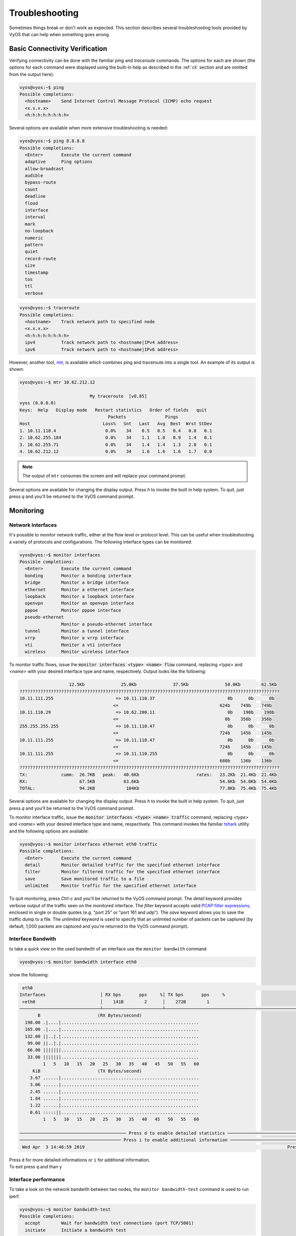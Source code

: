 .. _troubleshooting:

Troubleshooting
===============

Sometimes things break or don't work as expected. This section describes
several troubleshooting tools provided by VyOS that can help when something
goes wrong.

Basic Connectivity Verification
-------------------------------

Verifying connectivity can be done with the familiar `ping` and `traceroute`
commands. The options for each are shown (the options for each command were
displayed using the built-in help as described in the :ref:`cli`
section and are omitted from the output here):

.. code-block:: console

  vyos@vyos:~$ ping
  Possible completions:
    <hostname>    Send Internet Control Message Protocol (ICMP) echo request
    <x.x.x.x>
    <h:h:h:h:h:h:h:h>

Several options are available when more extensive troubleshooting is needed:

.. code-block:: console

  vyos@vyos:~$ ping 8.8.8.8
  Possible completions:
    <Enter>       Execute the current command
    adaptive      Ping options
    allow-broadcast
    audible
    bypass-route
    count
    deadline
    flood
    interface
    interval
    mark
    no-loopback
    numeric
    pattern
    quiet
    record-route
    size
    timestamp
    tos
    ttl
    verbose

.. code-block:: console

  vyos@vyos:~$ traceroute
  Possible completions:
    <hostname>    Track network path to specified node
    <x.x.x.x>
    <h:h:h:h:h:h:h:h>
    ipv4          Track network path to <hostname|IPv4 address>
    ipv6          Track network path to <hostname|IPv6 address>

However, another tool, mtr_, is available which combines ping and traceroute
into a single tool. An example of its output is shown:

.. code-block:: console

  vyos@vyos:~$ mtr 10.62.212.12

                             My traceroute  [v0.85]
  vyos (0.0.0.0)
  Keys:  Help   Display mode   Restart statistics   Order of fields   quit
                                    Packets               Pings
  Host                            Loss%   Snt   Last   Avg  Best  Wrst StDev
  1. 10.11.110.4                   0.0%    34    0.5   0.5   0.4   0.8   0.1
  2. 10.62.255.184                 0.0%    34    1.1   1.0   0.9   1.4   0.1
  3. 10.62.255.71                  0.0%    34    1.4   1.4   1.3   2.0   0.1
  4. 10.62.212.12                  0.0%    34    1.6   1.6   1.6   1.7   0.0

.. note:: The output of ``mtr`` consumes the screen and will replace your
   command prompt.

Several options are available for changing the display output. Press `h` to
invoke the built in help system. To quit, just press `q` and you'll be returned
to the VyOS command prompt.

Monitoring
----------

Network Interfaces
^^^^^^^^^^^^^^^^^^

It's possible to monitor network traffic, either at the flow level or protocol
level. This can be useful when troubleshooting a variety of protocols and
configurations. The following interface types can be monitored:

.. code-block:: console

  vyos@vyos:~$ monitor interfaces
  Possible completions:
    <Enter>       Execute the current command
    bonding       Monitor a bonding interface
    bridge        Monitor a bridge interface
    ethernet      Monitor a ethernet interface
    loopback      Monitor a loopback interface
    openvpn       Monitor an openvpn interface
    pppoe         Monitor pppoe interface
    pseudo-ethernet
                  Monitor a pseudo-ethernet interface
    tunnel        Monitor a tunnel interface
    vrrp          Monitor a vrrp interface
    vti           Monitor a vti interface
    wireless      Monitor wireless interface

To monitor traffic flows, issue the :code:`monitor interfaces <type> <name> flow`
command, replacing `<type>` and `<name>` with your desired interface type and
name, respectively. Output looks like the following:

.. code-block:: console

                     12.5Kb              25.0Kb              37.5Kb              50.0Kb        62.5Kb
  ????????????????????????????????????????????????????????????????????????????????????????????????????
  10.11.111.255                        => 10.11.110.37                            0b      0b      0b
                                      <=                                       624b    749b    749b
  10.11.110.29                         => 10.62.200.11                            0b    198b    198b
                                      <=                                         0b    356b    356b
  255.255.255.255                      => 10.11.110.47                            0b      0b      0b
                                      <=                                       724b    145b    145b
  10.11.111.255                        => 10.11.110.47                            0b      0b      0b
                                      <=                                       724b    145b    145b
  10.11.111.255                        => 10.11.110.255                           0b      0b      0b
                                      <=                                       680b    136b    136b
  ????????????????????????????????????????????????????????????????????????????????????????????????????
  TX:             cumm:  26.7KB   peak:   40.6Kb                      rates:   23.2Kb  21.4Kb  21.4Kb
  RX:                    67.5KB           63.6Kb                               54.6Kb  54.0Kb  54.0Kb
  TOTAL:                 94.2KB            104Kb                               77.8Kb  75.4Kb  75.4Kb

Several options are available for changing the display output. Press `h` to
invoke the built in help system. To quit, just press `q` and you'll be returned
to the VyOS command prompt.

To monitor interface traffic, issue the :code:`monitor interfaces <type> <name>
traffic` command, replacing `<type>` and `<name>` with your desired interface
type and name, respectively. This command invokes the familiar tshark_ utility
and the following options are available:

.. code-block:: console

  vyos@vyos:~$ monitor interfaces ethernet eth0 traffic
  Possible completions:
    <Enter>       Execute the current command
    detail        Monitor detailed traffic for the specified ethernet interface
    filter        Monitor filtered traffic for the specified ethernet interface
    save          Save monitored traffic to a file
    unlimited     Monitor traffic for the specified ethernet interface

To quit monitoring, press `Ctrl-c` and you'll be returned to the VyOS command
prompt. The `detail` keyword provides verbose output of the traffic seen on
the monitored interface. The `filter` keyword accepts valid `PCAP filter
expressions`_, enclosed in single or double quotes (e.g. "port 25" or "port 161
and udp"). The `save` keyword allows you to save the traffic dump to a file.
The `unlimited` keyword is used to specify that an unlimited number of packets
can be captured (by default, 1,000 packets are captured and you're returned to
the VyOS command prompt).

Interface Bandwith
^^^^^^^^^^^^^^^^^^

to take a quick view on the used bandwith of an interface use the ``monitor bandwith`` command

.. code-block:: console

  vyos@vyos:~$ monitor bandwidth interface eth0

show the following:

.. code-block:: console
  
   eth0                                                                                                          bmon 3.5
  Interfaces                     │ RX bps       pps     %│ TX bps       pps     %
   >eth0                         │    141B        2      │    272B        1
  ───────────────────────────────┴───────────────────────┴────────────────────────────────────────────────────────────────
         B                      (RX Bytes/second)
    198.00 .|....|.....................................................
    165.00 .|....|.....................................................
    132.00 ||..|.|.....................................................
     99.00 ||..|.|.....................................................
     66.00 |||||||.....................................................
     33.00 |||||||.....................................................
           1   5   10   15   20   25   30   35   40   45   50   55   60
       KiB                      (TX Bytes/second)
      3.67 ......|.....................................................
      3.06 ......|.....................................................
      2.45 ......|.....................................................
      1.84 ......|.....................................................
      1.22 ......|.....................................................
      0.61 :::::||.....................................................
           1   5   10   15   20   25   30   35   40   45   50   55   60
  
  ───────────────────────────────────────── Press d to enable detailed statistics ────────────────────────────────────────
  ─────────────────────────────────────── Press i to enable additional information ───────────────────────────────────────
   Wed Apr  3 14:46:59 2019                                                                              Press ? for help

| Press ``d`` for more detailed informations or ``i`` for additional information.
| To exit press ``q`` and than ``y``

Interface performance
^^^^^^^^^^^^^^^^^^^^^

To take a look on the network bandwith between two nodes, the ``monitor bandwidth-test`` command is used to run iperf.

.. code-block:: console

  vyos@vyos:~$ monitor bandwidth-test
  Possible completions:
    accept        Wait for bandwidth test connections (port TCP/5001)
    initiate      Initiate a bandwidth test

| The ``accept`` command open a listen iperf server on TCP Port 5001
| The ``initiate`` command conncet to this server.

.. code-block:: console

  vyos@vyos:~$ monitor bandwidth-test initiate
  Possible completions:
    <hostname>    Initiate a bandwidth test to specified host (port TCP/5001)
    <x.x.x.x>
    <h:h:h:h:h:h:h:h>


Monitor command
^^^^^^^^^^^^^^^

The ``monitor command`` command allows you to repeatedly run a command to view a continuously refreshed output.
The command is run and output every 2 seconds, allowing you to monitor the output continuously without having to re-run the command. This can be useful to follow routing adjacency formation.

.. code-block:: console

  vyos@router:~$ monitor command "show interfaces"

Will clear the screen and show you the output of ``show interfaces`` every 2 seconds.

.. code-block:: console

  Every 2.0s: /opt/vyatta/bin/vyatta-op-cmd-wrapper s...  Sun Mar 26 02:49:46 2019

  Codes: S - State, L - Link, u - Up, D - Down, A - Admin Down
  Interface        IP Address                        S/L  Description
  ---------        ----------                        ---  -----------
  eth0             192.168.1.1/24                    u/u
  eth0.5           198.51.100.4/24                   u/u  WAN
  lo               127.0.0.1/8                       u/u
                   ::1/128
  vti0             172.32.254.2/30                   u/u
  vti1             172.32.254.9/30                   u/u

Clear Command
-------------

Sometimes you need to clear counters or statistics to troubleshoot better.

To do this use the ``clear`` command in Operational mode.

to clear the console output

.. code-block:: console

  vyos@vyos:~$ clear console

to clear interface counters

.. code-block:: console

  # clear all interfaces
  vyos@vyos:~$ clear interface ethernet counters  
  # clear specific interface
  vyos@vyos:~$ clear interface ehternet eth0 counters

The command follow the same logic as the ``set`` command in configuration mode.

.. code-block:: console

  # clear all counters of a interface type
  vyos@vyos:~$ clear interface <interface_type> counters
  # clear counter of a interface in interface_type
  vyos@vyos:~$ clear interface <interface_type> <interace_name> counters
  

to clear counters on firewall rulesets or single rules

.. code-block:: console

  vyos@vyos:~$ clear firewall name <ipv4 ruleset name> counters
  vyos@vyos:~$ clear firewall name <ipv4 ruleset name> rule <rule#> counters

  vyos@vyos:~$ clear firewall ipv6-name <ipv6 ruleset name> counters
  vyos@vyos:~$ clear firewall ipv6-name <ipv6 ruleset name> rule <rule#> counters


Basic System Information
------------------------

Boot steps
^^^^^^^^^^

VyOS 1.2.0+ uses `Debian Jessie`_ as the base Linux operating system.
Jessie was the first version of Debian that uses `systemd`_ as the default init system.

These are the boot steps for VyOS 1.2.0+

1. The BIOS loads Grub (or isolinux for the Live CD)
2. Grub then starts the Linux boot and loads the Linux Kernel ``/boot/vmlinuz``
3. Kernel Launches Systemd ``/lib/systemd/systemd``
4. Systemd loads the VyOS service file ``/lib/systemd/system/vyos-router.service``
5. The service file launches the VyOS router init script ``/usr/libexec/vyos/init/vyos-router`` - this is part of the `vyatta-cfg`_ Debian package

  1. Starts FRR_ - successor to `GNU Zebra`_ and `Quagga`_

  2. Initialises the boot configuration file - copies over ``config.boot.default`` if there is no configuration
  3. Runs the configuration migration, if the configuration is for an older version of VyOS
  4. Runs The pre-config script, if there is one ``/config/scripts/vyos-preconfig-bootup.script``
  5. If the config file was upgraded, runs any post upgrade scripts ``/config/scripts/post-upgrade.d``
  6. Starts **rl-system** and **firewall**
  7. Mounts the ``/boot`` partition
  8. The boot configuration file is then applied by ``/opt/vyatta/sbin/vyatta-boot-config-loader /opt/vyatta/etc/config/config.boot``
  
    1. The config loader script writes log entries to ``/var/log/vyatta-config-loader.log``
  
  10. Runs ``telinit q`` to tell the init system to reload ``/etc/inittab``
  11. Finally it runs the post-config script ``/config/scripts/vyos-postconfig-bootup.script``

.. _Quagga: http://www.quagga.net/
.. _`GNU Zebra`: https://www.gnu.org/software/zebra/
.. _FRR: https://frrouting.org/
.. _vyatta-cfg: https://github.com/vyos/vyatta-cfg
.. _systemd: _https://freedesktop.org/wiki/Software/systemd/
.. _`Debian Jessie`: https://www.debian.org/releases/jessie/
.. _mtr: http://www.bitwizard.nl/mtr/
.. _tshark: https://www.wireshark.org/docs/man-pages/tshark.html
.. _`PCAP filter expressions`: http://www.tcpdump.org/manpages/pcap-filter.7.html
